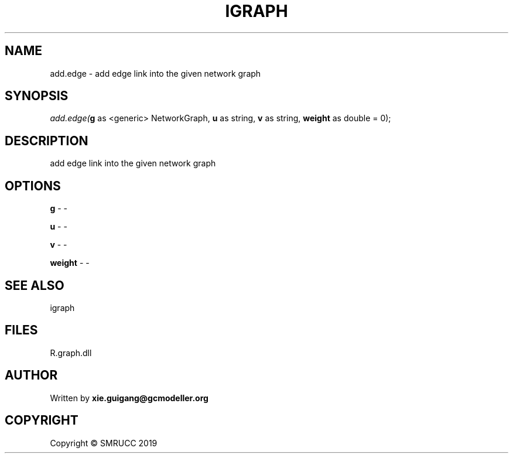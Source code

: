 .\" man page create by R# package system.
.TH IGRAPH 2 2020-10-29 "add.edge" "add.edge"
.SH NAME
add.edge \- add edge link into the given network graph
.SH SYNOPSIS
\fIadd.edge(\fBg\fR as <generic> NetworkGraph, 
\fBu\fR as string, 
\fBv\fR as string, 
\fBweight\fR as double = 0);\fR
.SH DESCRIPTION
.PP
add edge link into the given network graph
.PP
.SH OPTIONS
.PP
\fBg\fB \fR\- -
.PP
.PP
\fBu\fB \fR\- -
.PP
.PP
\fBv\fB \fR\- -
.PP
.PP
\fBweight\fB \fR\- -
.PP
.SH SEE ALSO
igraph
.SH FILES
.PP
R.graph.dll
.PP
.SH AUTHOR
Written by \fBxie.guigang@gcmodeller.org\fR
.SH COPYRIGHT
Copyright © SMRUCC 2019
